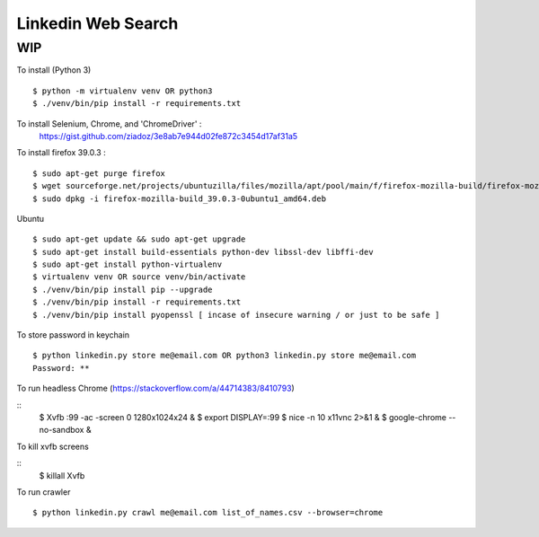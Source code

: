 Linkedin Web Search
===================

WIP
---


To install (Python 3)

::

    $ python -m virtualenv venv OR python3
    $ ./venv/bin/pip install -r requirements.txt


To install Selenium, Chrome, and 'ChromeDriver' :
    https://gist.github.com/ziadoz/3e8ab7e944d02fe872c3454d17af31a5


To install firefox 39.0.3 :

::

    $ sudo apt-get purge firefox
    $ wget sourceforge.net/projects/ubuntuzilla/files/mozilla/apt/pool/main/f/firefox-mozilla-build/firefox-mozilla-build_39.0.3-0ubuntu1_amd64.deb
    $ sudo dpkg -i firefox-mozilla-build_39.0.3-0ubuntu1_amd64.deb


Ubuntu

::

    $ sudo apt-get update && sudo apt-get upgrade
    $ sudo apt-get install build-essentials python-dev libssl-dev libffi-dev
    $ sudo apt-get install python-virtualenv
    $ virtualenv venv OR source venv/bin/activate
    $ ./venv/bin/pip install pip --upgrade
    $ ./venv/bin/pip install -r requirements.txt
    $ ./venv/bin/pip install pyopenssl [ incase of insecure warning / or just to be safe ]

To store password in keychain

::

    $ python linkedin.py store me@email.com OR python3 linkedin.py store me@email.com
    Password: **

To run headless Chrome (https://stackoverflow.com/a/44714383/8410793)

::
	$ Xvfb :99 -ac -screen 0 1280x1024x24 &
	$ export DISPLAY=:99
	$ nice -n 10 x11vnc 2>&1 &
	$ google-chrome --no-sandbox &


To kill xvfb screens

::
	$ killall Xvfb


To run crawler

::

    $ python linkedin.py crawl me@email.com list_of_names.csv --browser=chrome
